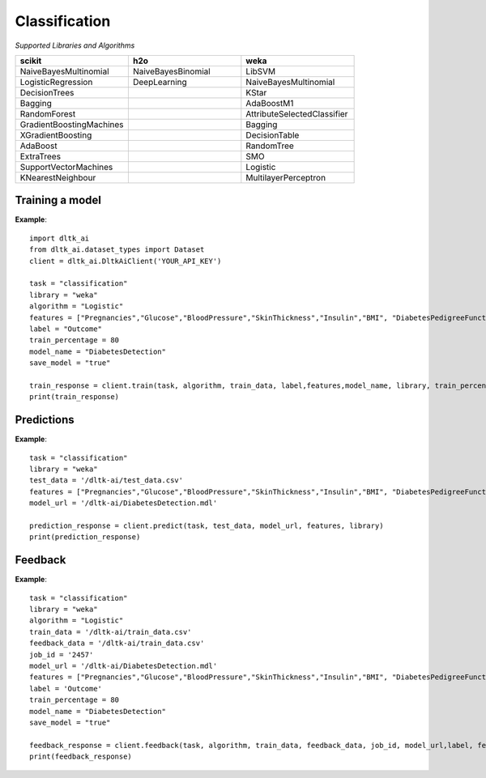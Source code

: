 Classification
================

*Supported Libraries and Algorithms*

.. list-table:: 
   :widths: 25 25 25
   :header-rows: 1

   * - scikit
     - h2o
     - weka
   * - NaiveBayesMultinomial
     - NaiveBayesBinomial
     - LibSVM
   * - LogisticRegression
     - DeepLearning
     - NaiveBayesMultinomial
   * - DecisionTrees
     - 
     - KStar
   * - Bagging
     - 
     - AdaBoostM1
   * - RandomForest 
     - 
     - AttributeSelectedClassifier
   * - GradientBoostingMachines
     - 
     - Bagging
   * - XGradientBoosting
     - 
     - DecisionTable
   * - AdaBoost
     - 
     - RandomTree
   * - ExtraTrees
     - 
     - SMO
   * - SupportVectorMachines
     - 
     - Logistic
   * - KNearestNeighbour
     - 
     - MultilayerPerceptron

Training a model
-----------------

.. function:: client.train(service, algorithm, dataset, label, features, model_name=None,
                            lib="weka", train_percentage=80, save_model=True,params=None, 
                            dataset_source=None)

   :param service: Training task to perform. Valid parameter values are classification, regression.
   :param algorithm: Algorithm to use for training the model.
   :param dataset: dataset file location in DLTK storage.
   :param label: Target variable.
   :param features: List of features to use for training the model.
   :param model_name: Model will be saved with the name specified in this parameter.
   :param lib: Library for training the model. Currently we are supporting scikit, h2o and weka.
   :param train_percentage: % of data to use for training the model. Rest of the data will be used to test the model.
   :param save_model: If True, the model will be saved in DLTK Storage.
   :param dataset_source: To specify data source,
        None: Dataset file from DLTK storage will be used
        database: Query from connected database will be used
   :rtype: A json obj containing the file path in storage.


**Example**::

    import dltk_ai
    from dltk_ai.dataset_types import Dataset
    client = dltk_ai.DltkAiClient('YOUR_API_KEY')

    task = "classification"
    library = "weka"
    algorithm = "Logistic"
    features = ["Pregnancies","Glucose","BloodPressure","SkinThickness","Insulin","BMI", "DiabetesPedigreeFunction","Age"]
    label = "Outcome"
    train_percentage = 80
    model_name = "DiabetesDetection"
    save_model = "true"
    
    train_response = client.train(task, algorithm, train_data, label,features,model_name, library, train_percentage, save_model)
    print(train_response)


Predictions
------------

.. function:: client.predict(service, dataset, model_url, features, lib='weka', 
                            params=None, dataset_source=None)
    
    :param service: Service used in training the model. Valid parameter values are classification, regression.
    :param dataset: dataset file location in DLTK storage.
    :param model_url: trained model location in DLTK storage.
    :param features: List of features used for training.
    :param lib: Library used for training the model. Currently we are supporting scikit, h2o and weka.
    :param dataset_source: To specify data source,
        None: Dataset file from DLTK storage will be used
        database: Query from connected database will be used
    :rtype: A json obj containing the file info which has the predictions.

**Example**::

    task = "classification"
    library = "weka"
    test_data = '/dltk-ai/test_data.csv'
    features = ["Pregnancies","Glucose","BloodPressure","SkinThickness","Insulin","BMI", "DiabetesPedigreeFunction","Age"]
    model_url = '/dltk-ai/DiabetesDetection.mdl'
    
    prediction_response = client.predict(task, test_data, model_url, features, library)
    print(prediction_response)



Feedback
---------


.. function:: client.train(service, algorithm, train_data, feedback_data, job_id, model_url, 
                            label, features, lib='weka', model_name=None, 
                            split_perc=80, save_model=True, params=None):

   :param service: Training task to perform. Valid parameter values are classification, regression.
   :param algorithm: Algorithm to use for training the model.
   :param train_data: dataset file location in DLTK storage.
   :param feedback_data: dataset file location in DLTK storage.
   :param job_id:
   :param model_url:
   :param label: Target variable.
   :param features: List of features to use for training the model.
   :param lib: Library for training the model. Currently we are supporting scikit, h2o and weka.
   :param model_name: Model will be saved with the name specified in this parameter.
   :param split_perc: % of data to use for training the model. Rest of the data will be used to test the model.
   :param save_model: If True, the model will be saved in DLTK Storage.
   :param params: additional parameters.
   :rtype: A json obj containing the file path in storage.

**Example**::

    task = "classification"
    library = "weka"
    algorithm = "Logistic"
    train_data = '/dltk-ai/train_data.csv'
    feedback_data = '/dltk-ai/train_data.csv'
    job_id = '2457'
    model_url = '/dltk-ai/DiabetesDetection.mdl'
    features = ["Pregnancies","Glucose","BloodPressure","SkinThickness","Insulin","BMI", "DiabetesPedigreeFunction","Age"]
    label = 'Outcome'
    train_percentage = 80
    model_name = "DiabetesDetection"
    save_model = "true"
    
    feedback_response = client.feedback(task, algorithm, train_data, feedback_data, job_id, model_url,label, features, library, model_name, split_perc, save_model)
    print(feedback_response)

